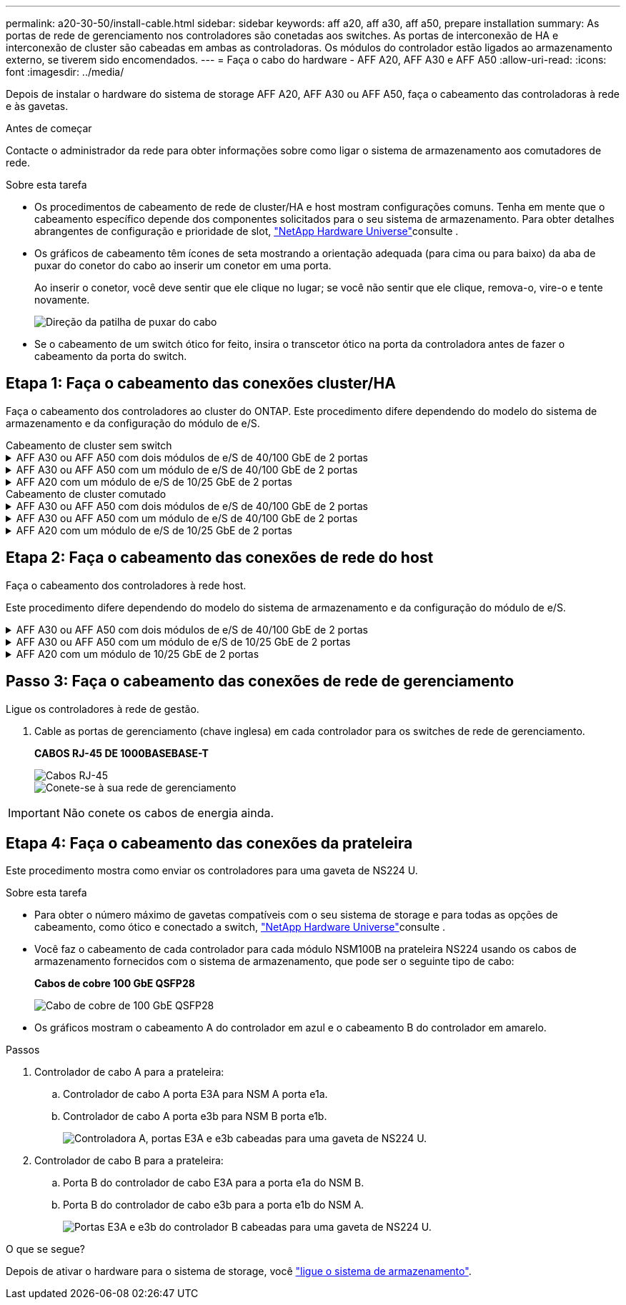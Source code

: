 ---
permalink: a20-30-50/install-cable.html 
sidebar: sidebar 
keywords: aff a20, aff a30, aff a50, prepare installation 
summary: As portas de rede de gerenciamento nos controladores são conetadas aos switches. As portas de interconexão de HA e interconexão de cluster são cabeadas em ambas as controladoras. Os módulos do controlador estão ligados ao armazenamento externo, se tiverem sido encomendados. 
---
= Faça o cabo do hardware - AFF A20, AFF A30 e AFF A50
:allow-uri-read: 
:icons: font
:imagesdir: ../media/


[role="lead"]
Depois de instalar o hardware do sistema de storage AFF A20, AFF A30 ou AFF A50, faça o cabeamento das controladoras à rede e às gavetas.

.Antes de começar
Contacte o administrador da rede para obter informações sobre como ligar o sistema de armazenamento aos comutadores de rede.

.Sobre esta tarefa
* Os procedimentos de cabeamento de rede de cluster/HA e host mostram configurações comuns. Tenha em mente que o cabeamento específico depende dos componentes solicitados para o seu sistema de armazenamento. Para obter detalhes abrangentes de configuração e prioridade de slot, link:https://hwu.netapp.com["NetApp Hardware Universe"^]consulte .
* Os gráficos de cabeamento têm ícones de seta mostrando a orientação adequada (para cima ou para baixo) da aba de puxar do conetor do cabo ao inserir um conetor em uma porta.
+
Ao inserir o conetor, você deve sentir que ele clique no lugar; se você não sentir que ele clique, remova-o, vire-o e tente novamente.

+
image:../media/drw_cable_pull_tab_direction_ieops-1699.svg["Direção da patilha de puxar do cabo"]

* Se o cabeamento de um switch ótico for feito, insira o transcetor ótico na porta da controladora antes de fazer o cabeamento da porta do switch.




== Etapa 1: Faça o cabeamento das conexões cluster/HA

Faça o cabeamento dos controladores ao cluster do ONTAP. Este procedimento difere dependendo do modelo do sistema de armazenamento e da configuração do módulo de e/S.

[role="tabbed-block"]
====
.Cabeamento de cluster sem switch
--
.AFF A30 ou AFF A50 com dois módulos de e/S de 40/100 GbE de 2 portas
[%collapsible]
=====
Ligue os controladores uns aos outros para criar as ligações do cluster do ONTAP.

.Passos
. Cable as conexões de interconexão cluster/HA:
+

NOTE: O tráfego de interconexão de cluster e o tráfego de HA compartilham as mesmas portas físicas (nos módulos de e/S nos slots 2 e 4). As portas são de 40/100 GbE.

+
.. Controlador de cabo A porta E2A para a porta E2A do controlador B.
.. Controlador de cabo A porta e4a para a porta e4a do controlador B.
+

NOTE: As portas E2B e e4b do módulo de e/S não são utilizadas e estão disponíveis para conetividade de rede de host.

+
*Cabos de interconexão de cluster/HA de 100 GbE*

+
image::../media/oie_cable100_gbe_qsfp28.png[Cabo de cluster HA de 100 GbE]

+
image::../media/drw_isi_a30-50_switchless_2p_100gbe_2card_cabling_ieops-2011.svg[diagrama de cabeamento de cluster sem switch de a30 gbe e a50 gbe usando dois módulos de e/s de 100gbe gbe]





=====
.AFF A30 ou AFF A50 com um módulo de e/S de 40/100 GbE de 2 portas
[%collapsible]
=====
Ligue os controladores uns aos outros para criar as ligações do cluster do ONTAP.

.Passos
. Cable as conexões de interconexão cluster/HA:
+

NOTE: O tráfego de interconexão de cluster e o tráfego de HA compartilham as mesmas portas físicas (no módulo de e/S no slot 4). As portas são de 40/100 GbE.

+
.. Controlador de cabo A porta e4a para a porta e4a do controlador B.
.. Controlador de cabo A porta e4b para a porta e4b do controlador B.
+
*Cabos de interconexão de cluster/HA de 100 GbE*

+
image::../media/oie_cable100_gbe_qsfp28.png[Cabo de cluster HA de 100 GbE]

+
image::../media/drw_isi_a30-50_switchless_2p_100gbe_1card_cabling_ieops-1925.svg[diagrama de cabeamento de cluster sem switch de a30 gbe e a50 gbe usando um módulo de e/s de 100gbe gbe]





=====
.AFF A20 com um módulo de e/S de 10/25 GbE de 2 portas
[%collapsible]
=====
Ligue os controladores uns aos outros para criar as ligações do cluster do ONTAP.

.Passos
. Cable as conexões de interconexão cluster/HA:
+

NOTE: O tráfego de interconexão de cluster e o tráfego de HA compartilham as mesmas portas físicas (no módulo de e/S no slot 4). As portas são de 10/25 GbE.

+
.. Controlador de cabo A porta e4a para a porta e4a do controlador B.
.. Controlador de cabo A porta e4b para a porta e4b do controlador B.
+
*Cabos de interconexão de cluster/HA de 25 GbE*

+
image:../media/oie_cable_sfp_gbe_copper.png["Conetor de cobre GbE SFP, largura de 100px mm"]

+
image::../media/drw_isi_a20_switchless_2p_25gbe_cabling_ieops-2018.svg[diagrama de cabeamento de cluster sem switch de a20 gbe usando um módulo de e/s de 25 gbe]





=====
--
====
[role="tabbed-block"]
====
.Cabeamento de cluster comutado
--
.AFF A30 ou AFF A50 com dois módulos de e/S de 40/100 GbE de 2 portas
[%collapsible]
=====
Faça o cabeamento dos controladores aos switches de rede do cluster para criar as conexões do cluster ONTAP.

.Passos
. Cable as conexões de interconexão cluster/HA:
+

NOTE: O tráfego de interconexão de cluster e o tráfego de HA compartilham as mesmas portas físicas (nos módulos de e/S nos slots 2 e 4). As portas são de 40/100 GbE.

+
.. Controlador de cabo A porta e4a para o switch de rede do cluster A..
.. Controlador de cabo A porta E2A para o switch de rede do cluster B.
.. Porta e4a do controlador de cabo B para o switch de rede do cluster A..
.. Porta E2A do controlador de cabo B para o switch de rede do cluster B.
+

NOTE: As portas E2B e e4b do módulo de e/S não são utilizadas e estão disponíveis para conetividade de rede de host.

+
*Cabos de interconexão de cluster/HA de 40/100 GbE*

+
image::../media/oie_cable100_gbe_qsfp28.png[Cabo de cluster HA de 40/100 GbE]

+
image::../media/drw_isi_a30-50_switched_2p_100gbe_2card_cabling_ieops-2013.svg[diagrama de cabeamento de cluster comutado a30 e a50 usando dois módulos de e/s 100gbe]





=====
.AFF A30 ou AFF A50 com um módulo de e/S de 40/100 GbE de 2 portas
[%collapsible]
=====
Faça o cabeamento dos controladores aos switches de rede do cluster para criar as conexões do cluster ONTAP.

.Passos
. Faça o cabo dos controladores para os switches de rede do cluster:
+

NOTE: O tráfego de interconexão de cluster e o tráfego de HA compartilham as mesmas portas físicas (no módulo de e/S no slot 4). As portas são de 40/100 GbE.

+
.. Controlador de cabo A porta e4a para o switch de rede do cluster A..
.. Controlador de cabo A porta e4b para o switch de rede do cluster B.
.. Porta e4a do controlador de cabo B para o switch de rede do cluster A..
.. Porta e4b do controlador de cabo B para o switch de rede do cluster B.
+
*Cabos de interconexão de cluster/HA de 40/100 GbE*

+
image::../media/oie_cable100_gbe_qsfp28.png[Cabo de cluster HA de 40/100 GbE]

+
image::../media/drw_isi_a30-50_2p_100gbe_1card_switched_cabling_ieops-1926.svg[Conexões do cluster de cabos à rede do cluster]





=====
.AFF A20 com um módulo de e/S de 10/25 GbE de 2 portas
[%collapsible]
=====
Faça o cabeamento dos controladores aos switches de rede do cluster para criar as conexões do cluster ONTAP.

. Faça o cabo dos controladores para os switches de rede do cluster:
+

NOTE: O tráfego de interconexão de cluster e o tráfego de HA compartilham as mesmas portas físicas (no módulo de e/S no slot 4). As portas são de 10/25 GbE.

+
.. Controlador de cabo A porta e4a para o switch de rede do cluster A..
.. Controlador de cabo A porta e4b para o switch de rede do cluster B.
.. Porta e4a do controlador de cabo B para o switch de rede do cluster A..
.. Porta e4b do controlador de cabo B para o switch de rede do cluster B.
+
*Cabos de interconexão de cluster/HA de 10/25 GbE*

+
image:../media/oie_cable_sfp_gbe_copper.png["Conetor de cobre GbE SFP, largura de 100px mm"]

+
image:../media/drw_isi_a20_switched_2p_25gbe_cabling_ieops-2019.svg["diagrama de cabeamento de cluster comutado a20 usando um módulo de e/s 25gbe"]





=====
--
====


== Etapa 2: Faça o cabeamento das conexões de rede do host

Faça o cabeamento dos controladores à rede host.

Este procedimento difere dependendo do modelo do sistema de armazenamento e da configuração do módulo de e/S.

.AFF A30 ou AFF A50 com dois módulos de e/S de 40/100 GbE de 2 portas
[%collapsible]
====
.Passos
. Faça o cabo das conexões de rede do host.
+
As subetapas a seguir são exemplos de cabeamento de rede de host opcional. Se necessário, link:https://hwu.netapp.com["NetApp Hardware Universe"^] consulte para obter a configuração específica do sistema de storage.

+
.. Opcional: Controladores de cabo para os switches de rede host.
+
Em cada controladora, as portas de cabo E2B e e4b para os switches de rede host Ethernet.

+

NOTE: As portas nos módulos de e/S no slot 2 e 4 são de 40/100 GbE (a conectividade de host é de 40/100 GbE).

+
*Cabos de 40/100 GbE*

+
image::../media/oie_cable_sfp_gbe_copper.png[Cabo de 40/100 GB]

+
image::../media/drw_isi_a30-50_host_2p_40-100gbe_2card_cabling_ieops-2014.svg[Cabo para switches de rede host ethernet 40/100gbe]

.. Opcional: Controladores de cabo para switches de rede de host FC.
+
Em cada controladora, cable as portas 1a, 1b, 1c e 1D para os switches de rede de host FC.

+
*Cabos FC de 64 GB/s*

+
image:../media/oie_cable_sfp_gbe_copper.png["Cabo fc de 64 GB, largura de 100px mm"]

+
image::../media/drw_isi_a30-50_4p_64gb_fc_2card_cabling_ieops-2023.svg[Switches de rede de host de cabo A30 ou A50 a 64GB fc usando dois módulos de e/s]





====
.AFF A30 ou AFF A50 com um módulo de e/S de 10/25 GbE de 2 portas
[%collapsible]
====
.Passos
. Faça o cabo das conexões de rede do host.
+
As subetapas a seguir são exemplos de cabeamento de rede de host opcional. Se necessário, link:https://hwu.netapp.com["NetApp Hardware Universe"^] consulte para obter a configuração específica do sistema de storage.

+
.. Opcional: Controladores de cabo para os switches de rede host.
+
Em cada controlador, as portas de cabo E2A, E2B, E2C e e2D para os switches de rede de host Ethernet.

+
*Cabos de 10/25 GbE*

+
image:../media/oie_cable_sfp_gbe_copper.png["Conetor de cobre GbE SFP, largura de 100px mm"]

+
image::../media/drw_isi_a30-50_host_2p_40-100gbe_1card_cabling_ieops-1923.svg[Cabo para switches de rede host ethernet 40/100gbe]

.. Opcional: Controladores de cabo para switches de rede de host FC.
+
Em cada controladora, cable as portas 1a, 1b, 1c e 1D para os switches de rede de host FC.

+
*Cabos FC de 64 GB/s*

+
image:../media/oie_cable_sfp_gbe_copper.png["Cabo fc de 64 GB, largura de 100px mm"]

+
image::../media/drw_isi_a30-50_4p_64gb_fc_1card_cabling_ieops-1924.svg[Cabo para switches de rede host 64GB fc]





====
.AFF A20 com um módulo de 10/25 GbE de 2 portas
[%collapsible]
====
.Passos
. Faça o cabo das conexões de rede do host.
+
As subetapas a seguir são exemplos de cabeamento de rede de host opcional. Se necessário, link:https://hwu.netapp.com["NetApp Hardware Universe"^] consulte para obter a configuração específica do sistema de storage.

+
.. Opcional: Controladores de cabo para switches de rede host.
+
Em cada controlador, as portas de cabo E2A, E2B, E2C e e2D para os switches de rede de host Ethernet.

+
*Cabos de 10/25 GbE*

+
image:../media/oie_cable_sfp_gbe_copper.png["Conetor de cobre GbE SFP, largura de 100pxx mm"]

+
image::../media/drw_isi_a20_host_4p_25gbe_cabling_ieops-2017.svg[Cabo A20 para switches de rede host ethernet 40/100gbe]

.. Opcional: Controladores de cabo para switches de rede de host FC.
+
Em cada controladora, cable as portas 1a, 1b, 1c e 1D para os switches de rede de host FC.

+
*Cabos FC de 64 GB/s*

+
image:../media/oie_cable_sfp_gbe_copper.png["Cabo fc de 64 GB, largura de 100pxx mm"]

+
image::../media/drw_isi_a20_4p_64gb_fc_cabling_ieops-2016.svg[Cabos de A20 a 64GB switches de rede host fc]





====


== Passo 3: Faça o cabeamento das conexões de rede de gerenciamento

Ligue os controladores à rede de gestão.

. Cable as portas de gerenciamento (chave inglesa) em cada controlador para os switches de rede de gerenciamento.
+
*CABOS RJ-45 DE 1000BASEBASE-T*

+
image::../media/oie_cable_rj45.png[Cabos RJ-45]

+
image::../media/drw_isi_g_wrench_cabling_ieops-1928.svg[Conete-se à sua rede de gerenciamento]




IMPORTANT: Não conete os cabos de energia ainda.



== Etapa 4: Faça o cabeamento das conexões da prateleira

Este procedimento mostra como enviar os controladores para uma gaveta de NS224 U.

.Sobre esta tarefa
* Para obter o número máximo de gavetas compatíveis com o seu sistema de storage e para todas as opções de cabeamento, como ótico e conectado a switch, link:https://hwu.netapp.com["NetApp Hardware Universe"^]consulte .
* Você faz o cabeamento de cada controlador para cada módulo NSM100B na prateleira NS224 usando os cabos de armazenamento fornecidos com o sistema de armazenamento, que pode ser o seguinte tipo de cabo:
+
*Cabos de cobre 100 GbE QSFP28*

+
image::../media/oie_cable100_gbe_qsfp28.png[Cabo de cobre de 100 GbE QSFP28]

* Os gráficos mostram o cabeamento A do controlador em azul e o cabeamento B do controlador em amarelo.


.Passos
. Controlador de cabo A para a prateleira:
+
.. Controlador de cabo A porta E3A para NSM A porta e1a.
.. Controlador de cabo A porta e3b para NSM B porta e1b.
+
image:../media/drw_isi_g_1_ns224_controller_a_cabling_ieops-1945.svg["Controladora A, portas E3A e e3b cabeadas para uma gaveta de NS224 U."]



. Controlador de cabo B para a prateleira:
+
.. Porta B do controlador de cabo E3A para a porta e1a do NSM B.
.. Porta B do controlador de cabo e3b para a porta e1b do NSM A.
+
image:../media/drw_isi_g_1_ns224_controller_b_cabling_ieops-1946.svg["Portas E3A e e3b do controlador B cabeadas para uma gaveta de NS224 U."]





.O que se segue?
Depois de ativar o hardware para o sistema de storage, você link:install-power-hardware.html["ligue o sistema de armazenamento"].
